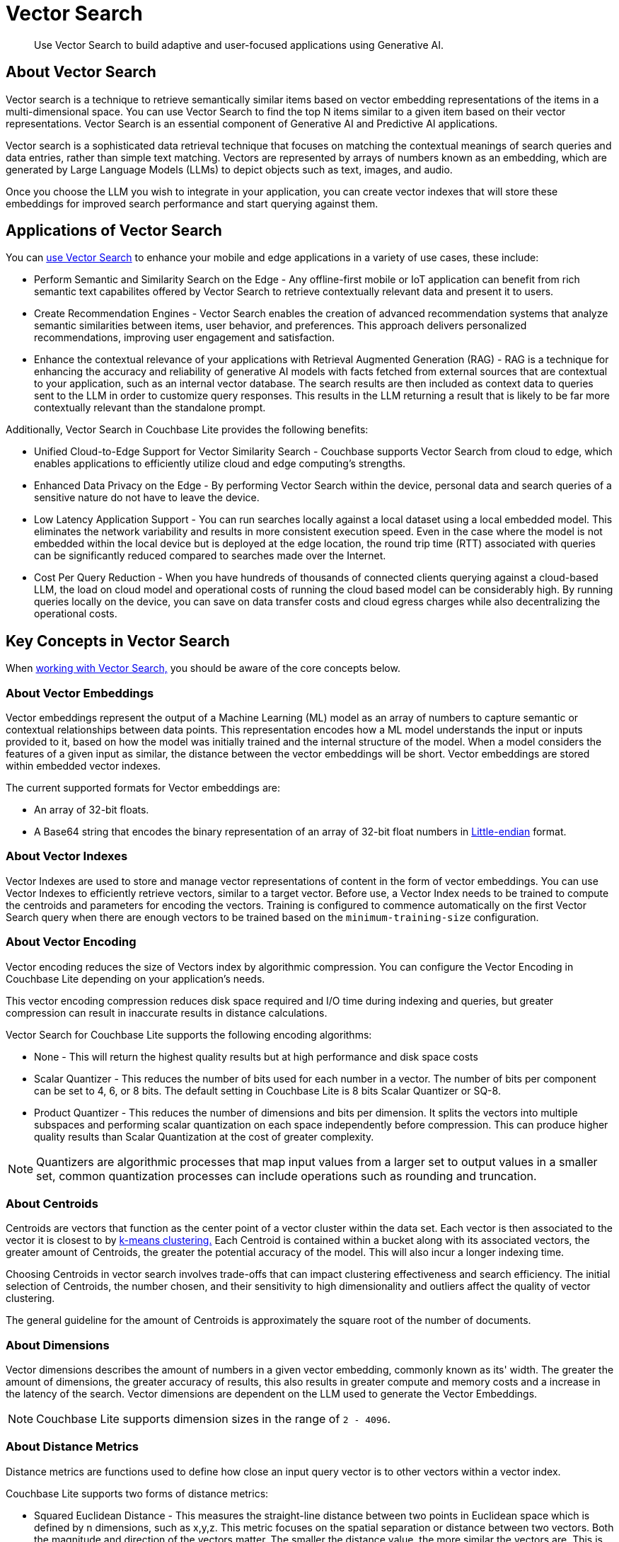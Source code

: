 = Vector Search
:page-status: Beta
:page-edition: Enterprise
:page-aliases: 
ifdef::show_edition[:page-edition: {release}]
ifdef::prerelease[:page-status: {prerelease}]
:page-role:
:description: Use Vector Search to build adaptive and user-focused applications using Generative AI.
:keywords: edge AI api swift ios macos apple vector search generative

[abstract]
{description}

== About Vector Search

Vector search is a technique to retrieve semantically similar items based on vector embedding representations of the items in a multi-dimensional space.
You can use Vector Search to find the top N items similar to a given item based on their vector representations. 
Vector Search is an essential component of Generative AI and Predictive AI applications.

Vector search is a sophisticated data retrieval technique that focuses on matching the contextual meanings of search queries and data entries, rather than simple text matching.
Vectors are represented by arrays of numbers known as an embedding, which are generated by Large Language Models (LLMs) to depict objects such as text, images, and audio. 

Once you choose the LLM you wish to integrate in your application, you can create vector indexes that will store these embeddings for improved search performance and start querying against them.  

== Applications of Vector Search

You can xref:swift:gs-install.adoc[use Vector Search] to enhance your mobile and edge applications in a variety of use cases, these include:

* Perform Semantic and Similarity Search on the Edge - Any offline-first mobile or IoT application can benefit from rich semantic text capabilites offered by Vector Search to retrieve contextually relevant data and present it to users.

* Create Recommendation Engines - Vector Search enables the creation of advanced recommendation systems that analyze semantic similarities between items, user behavior, and preferences. 
This approach delivers personalized recommendations, improving user engagement and satisfaction.

* Enhance the contextual relevance of your applications with Retrieval Augmented Generation (RAG) - RAG is a technique for enhancing the accuracy and reliability of generative AI models with facts fetched from external sources that are contextual to your application, such as an internal vector database.
The search results are then included as context data to queries sent to the LLM in order to customize query responses. 
This results in the LLM returning a result that is likely to be far more contextually relevant than the standalone prompt.

Additionally, Vector Search in Couchbase Lite provides the following benefits:

* Unified Cloud-to-Edge Support for Vector Similarity Search - Couchbase supports Vector Search from cloud to edge, which enables applications to efficiently utilize cloud and edge computing's strengths.

* Enhanced Data Privacy on the Edge - By performing Vector Search within the device, personal data and search queries of a sensitive nature do not have to leave the device.

* Low Latency Application Support - You can run searches locally against a local dataset using a local embedded model. This eliminates the network variability and results in more consistent execution speed.
Even in the case where the model is not embedded within the local device but is deployed at the edge location, the round trip time (RTT) associated with queries can be significantly reduced compared to searches made over the Internet.

* Cost Per Query Reduction - When you have hundreds of thousands of connected clients querying against a cloud-based LLM, the load on cloud model and operational costs of running the cloud based model can be considerably high.
By running queries locally on the device, you can save on data transfer costs and cloud egress charges while also decentralizing the operational costs.

== Key Concepts in Vector Search

When xref:swift:working-with-vector-search.adoc[working with Vector Search,] you should be aware of the core concepts below. 

=== About Vector Embeddings

Vector embeddings represent the output of a Machine Learning (ML) model as an array of numbers to capture semantic or contextual relationships between data points.
This representation encodes how a ML model understands the input or inputs provided to it, based on how the model was initially trained and the internal structure of the model.
When a model considers the features of a given input as similar, the distance between the vector embeddings will be short.
Vector embeddings are stored within embedded vector indexes.

The current supported formats for Vector embeddings are:

* An array of 32-bit floats.

* A Base64 string that encodes the binary representation of an array of 32-bit float numbers in https://en.wikipedia.org/wiki/Endianness[Little-endian] format.

=== About Vector Indexes

Vector Indexes are used to store and manage vector representations of content in the form of vector embeddings.
You can use Vector Indexes to efficiently retrieve vectors, similar to a target vector.
Before use, a Vector Index needs to be trained to compute the centroids and parameters for encoding the vectors. 
Training is configured to commence automatically on the first Vector Search query when there are enough vectors to be trained based on the `minimum-training-size` configuration.

=== About Vector Encoding

Vector encoding reduces the size of Vectors index by algorithmic compression.
You can configure the Vector Encoding in Couchbase Lite depending on your application's needs.

This vector encoding compression reduces disk space required and I/O time during indexing and queries, but greater compression can result in inaccurate results in distance calculations.

Vector Search for Couchbase Lite supports the following encoding algorithms:

* None - This will return the highest quality results but at high performance and disk space costs

* Scalar Quantizer - This reduces the number of bits used for each number in a vector. 
The number of bits per component can be set to 4, 6, or 8 bits.
The default setting in Couchbase Lite is 8 bits Scalar Quantizer or SQ-8.

* Product Quantizer - This reduces the number of dimensions and bits per dimension. 
It splits the vectors into multiple subspaces and performing scalar quantization on each space independently before compression.
This can produce higher quality results than Scalar Quantization at the cost of greater complexity.

NOTE: Quantizers are algorithmic processes that map input values from a larger set to output values in a smaller set, common quantization processes can include operations such as rounding and truncation.

=== About Centroids

Centroids are vectors that function as the center point of a vector cluster within the data set.
Each vector is then associated to the vector it is closest to by https://en.wikipedia.org/wiki/K-means_clustering[k-means clustering.]
Each Centroid is contained within a bucket along with its associated vectors, the greater amount of Centroids, the greater the potential accuracy of the model.
This will also incur a longer indexing time.

Choosing Centroids in vector search involves trade-offs that can impact clustering effectiveness and search efficiency. The initial selection of Centroids, the number chosen, and their sensitivity to high dimensionality and outliers affect the quality of vector clustering.

The general guideline for the amount of Centroids is approximately the square root of the number of documents.

=== About Dimensions

Vector dimensions describes the amount of numbers in a given vector embedding, commonly known as its' width.
The greater the amount of dimensions, the greater accuracy of results, this also results in greater compute and memory costs and a increase in the latency of the search.
Vector dimensions are dependent on the LLM used to generate the Vector Embeddings. 

NOTE: Couchbase Lite supports dimension sizes in the range of `2 - 4096`.

=== About Distance Metrics

Distance metrics are functions used to define how close an input query vector is to other vectors within a vector index.

Couchbase Lite supports two forms of distance metrics:

* Squared Euclidean Distance - This measures the straight-line distance between two points in Euclidean space which is defined by n dimensions, such as x,y,z.
This metric focuses on the spatial separation or distance between two vectors.
Both the magnitude and direction of the vectors matter.
The smaller the distance value, the more similar the vectors are.
This is the default distance metric.

* Cosine Distance - This measures the cosine of the angle between two vectors in vector space.
This metric focuses on the alignment of two vectors, the similarity of direction.
Only the direction of the vectors matter.
The smaller the distance value, the more similar the vectors are.

== Next Steps

Now that you're familiar with the core concepts of vector search, including vector embeddings, indexing, encoding, centroids, dimensions, and distance metrics, it's time to put your knowledge into practice and start building AI applications.

xref:swift:working-with-vector-search.adoc[Working with Vector Search] will guide you through integrating vector search into your projects, from setting up vector indexes to querying and retrieving relevant data based on vector similarity.

== See Also

* xref:swift:gs-install.adoc[Install Couchbase Lite and Vector Search]

* xref:swift:working-with-vector-search.adoc[Working with Vector Search]

* xref:swift:fts.adoc[Full Text Search]